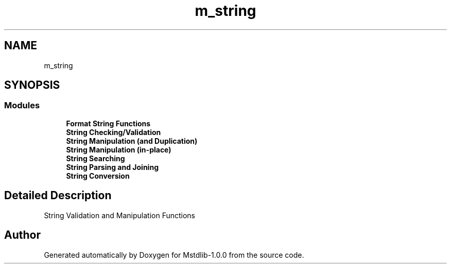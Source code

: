 .TH "m_string" 3 "Tue Feb 20 2018" "Mstdlib-1.0.0" \" -*- nroff -*-
.ad l
.nh
.SH NAME
m_string
.SH SYNOPSIS
.br
.PP
.SS "Modules"

.in +1c
.ti -1c
.RI "\fBFormat String Functions\fP"
.br
.ti -1c
.RI "\fBString Checking/Validation\fP"
.br
.ti -1c
.RI "\fBString Manipulation (and Duplication)\fP"
.br
.ti -1c
.RI "\fBString Manipulation (in\-place)\fP"
.br
.ti -1c
.RI "\fBString Searching\fP"
.br
.ti -1c
.RI "\fBString Parsing and Joining\fP"
.br
.ti -1c
.RI "\fBString Conversion\fP"
.br
.in -1c
.SH "Detailed Description"
.PP 
String Validation and Manipulation Functions 
.SH "Author"
.PP 
Generated automatically by Doxygen for Mstdlib-1\&.0\&.0 from the source code\&.
